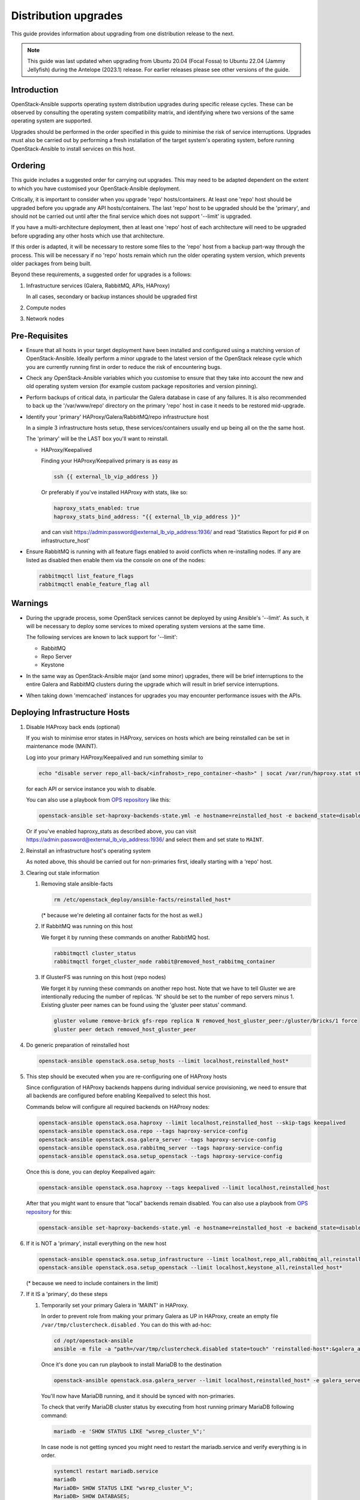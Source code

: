 =====================
Distribution upgrades
=====================

This guide provides information about upgrading from one distribution
release to the next.

.. note::

   This guide was last updated when upgrading from Ubuntu 20.04 (Focal Fossa)
   to Ubuntu 22.04 (Jammy Jellyfish) during the Antelope (2023.1) release.
   For earlier releases please see other versions of the guide.

Introduction
============

OpenStack-Ansible supports operating system distribution upgrades during
specific release cycles. These can be observed by consulting the operating
system compatibility matrix, and identifying where two versions of the same
operating system are supported.

Upgrades should be performed in the order specified in this guide to minimise
the risk of service interruptions. Upgrades must also be carried out by
performing a fresh installation of the target system's operating system, before
running OpenStack-Ansible to install services on this host.

Ordering
========

This guide includes a suggested order for carrying out upgrades. This may need
to be adapted dependent on the extent to which you have customised your
OpenStack-Ansible deployment.

Critically, it is important to consider when you upgrade 'repo'
hosts/containers. At least one 'repo' host should be upgraded before you
upgrade any API hosts/containers. The last 'repo' host to be upgraded should be
the 'primary', and should not be carried out until after the final service
which does not support '--limit' is upgraded.

If you have a multi-architecture deployment, then at least one 'repo' host of
each architecture will need to be upgraded before upgrading any other hosts
which use that architecture.

If this order is adapted, it will be necessary to restore some files to the
'repo' host from a backup part-way through the process. This will be necessary
if no 'repo' hosts remain which run the older operating system version, which
prevents older packages from being built.

Beyond these requirements, a suggested order for upgrades is a follows:

#. Infrastructure services (Galera, RabbitMQ, APIs, HAProxy)

   In all cases, secondary or backup instances should be upgraded first

#. Compute nodes

#. Network nodes

Pre-Requisites
==============

*  Ensure that all hosts in your target deployment have been installed and
   configured using a matching version of OpenStack-Ansible. Ideally perform a
   minor upgrade to the latest version of the OpenStack release cycle which you
   are currently running first in order to reduce the risk of encountering
   bugs.

*  Check any OpenStack-Ansible variables which you customise to ensure that
   they take into account the new and old operating system version (for example
   custom package repositories and version pinning).

*  Perform backups of critical data, in particular the Galera database in case
   of any failures. It is also recommended to back up the '/var/www/repo'
   directory on the primary 'repo' host in case it needs to be restored
   mid-upgrade.

*  Identify your 'primary' HAProxy/Galera/RabbitMQ/repo infrastructure host

   In a simple 3 infrastructure hosts setup, these services/containers
   usually end up being all on the the same host.

   The 'primary' will be the LAST box you'll want to reinstall.

   *  HAProxy/Keepalived

      Finding your HAProxy/Keepalived primary is as easy as

      .. code:: console

         ssh {{ external_lb_vip_address }}

      Or preferably if you've installed HAProxy with stats, like so:

      .. code-block:: yaml

         haproxy_stats_enabled: true
         haproxy_stats_bind_address: "{{ external_lb_vip_address }}"

      and can visit https://admin:password@external_lb_vip_address:1936/ and read
      'Statistics Report for pid # on infrastructure_host'

*  Ensure RabbitMQ is running with all feature flags enabled to avoid conflicts
   when re-installing nodes. If any are listed as disabled then enable them via
   the console on one of the nodes:

   .. code:: console

      rabbitmqctl list_feature_flags
      rabbitmqctl enable_feature_flag all

Warnings
========

*  During the upgrade process, some OpenStack services cannot be deployed by
   using Ansible's '--limit'. As such, it will be necessary to deploy some
   services to mixed operating system versions at the same time.

   The following services are known to lack support for '--limit':

   * RabbitMQ
   * Repo Server
   * Keystone

*  In the same way as OpenStack-Ansible major (and some minor) upgrades, there
   will be brief interruptions to the entire Galera and RabbitMQ clusters
   during the upgrade which will result in brief service interruptions.

*  When taking down 'memcached' instances for upgrades you may encounter
   performance issues with the APIs.

Deploying Infrastructure Hosts
==============================

#. Disable HAProxy back ends (optional)

   If you wish to minimise error states in HAProxy, services on hosts which are
   being reinstalled can be set in maintenance mode (MAINT).

   Log into your primary HAProxy/Keepalived and run something similar to

   .. code:: console

      echo "disable server repo_all-back/<infrahost>_repo_container-<hash>" | socat /var/run/haproxy.stat stdio

   for each API or service instance you wish to disable.

   You can also use a playbook from `OPS repository`_ like this:

   .. code:: console

      openstack-ansible set-haproxy-backends-state.yml -e hostname=reinstalled_host -e backend_state=disabled

   Or if you've enabled haproxy_stats as described above, you can visit
   https://admin:password@external_lb_vip_address:1936/ and select them and
   set state to ``MAINT``.

#. Reinstall an infrastructure host's operating system

   As noted above, this should be carried out for non-primaries first, ideally
   starting with a 'repo' host.

#. Clearing out stale information

   #. Removing stale ansible-facts

      .. code:: console

         rm /etc/openstack_deploy/ansible-facts/reinstalled_host*

      (* because we're deleting all container facts for the host as well.)

   #. If RabbitMQ was running on this host

      We forget it by running these commands on another RabbitMQ host.

      .. code:: console

         rabbitmqctl cluster_status
         rabbitmqctl forget_cluster_node rabbit@removed_host_rabbitmq_container

   #. If GlusterFS was running on this host (repo nodes)

      We forget it by running these commands on another repo host. Note that we
      have to tell Gluster we are intentionally reducing the number of
      replicas. 'N' should be set to the number of repo servers minus 1.
      Existing gluster peer names can be found using the 'gluster peer status'
      command.

      .. code:: console

         gluster volume remove-brick gfs-repo replica N removed_host_gluster_peer:/gluster/bricks/1 force
         gluster peer detach removed_host_gluster_peer

#. Do generic preparation of reinstalled host

   .. code:: console

      openstack-ansible openstack.osa.setup_hosts --limit localhost,reinstalled_host*

#. This step should be executed when you are re-configuring one of HAProxy
   hosts

   Since configuration of HAProxy backends happens during individual service
   provisioning, we need to ensure that all backends are configured before
   enabling Keepalived to select this host.

   Commands below will configure all required backends on HAProxy nodes:

   .. code:: console

      openstack-ansible openstack.osa.haproxy --limit localhost,reinstalled_host --skip-tags keepalived
      openstack-ansible openstack.osa.repo --tags haproxy-service-config
      openstack-ansible openstack.osa.galera_server --tags haproxy-service-config
      openstack-ansible openstack.osa.rabbitmq_server --tags haproxy-service-config
      openstack-ansible openstack.osa.setup_openstack --tags haproxy-service-config

   Once this is done, you can deploy Keepalived again:

   .. code:: console

      openstack-ansible openstack.osa.haproxy --tags keepalived --limit localhost,reinstalled_host

   After that you might want to ensure that "local" backends remain disabled.
   You can also use a playbook from `OPS repository`_ for this:

   .. code:: console

      openstack-ansible set-haproxy-backends-state.yml -e hostname=reinstalled_host -e backend_state=disabled --limit reinstalled_host

#. If it is NOT a 'primary', install everything on the new host

   .. code:: console

      openstack-ansible openstack.osa.setup_infrastructure --limit localhost,repo_all,rabbitmq_all,reinstalled_host*
      openstack-ansible openstack.osa.setup_openstack --limit localhost,keystone_all,reinstalled_host*

   (* because we need to include containers in the limit)

#. If it IS a 'primary', do these steps

   #. Temporarily set your primary Galera in 'MAINT' in HAProxy.

      In order to prevent role from making your primary Galera
      as UP in HAProxy, create an empty file ``/var/tmp/clustercheck.disabled``
      . You can do this with ad-hoc:

      .. code:: console

         cd /opt/openstack-ansible
         ansible -m file -a "path=/var/tmp/clustercheck.disabled state=touch" 'reinstalled-host*:&galera_all'

      Once it's done you can run playbook to install MariaDB to the destination

      .. code:: console

         openstack-ansible openstack.osa.galera_server --limit localhost,reinstalled_host* -e galera_server_bootstrap_node="{{ groups['galera_all'][-1] }}"

      You'll now have MariaDB running, and it should be synced with
      non-primaries.

      To check that verify MariaDB cluster status by executing from
      host running primary MariaDB following command:

      .. code:: console

         mariadb -e 'SHOW STATUS LIKE "wsrep_cluster_%";'


      In case node is not getting synced you might need to restart the
      mariadb.service and verify everything is in order.

      .. code:: console

         systemctl restart mariadb.service
         mariadb
         MariaDB> SHOW STATUS LIKE "wsrep_cluster_%";
         MariaDB> SHOW DATABASES;

      Once MariaDB cluster is healthy you can remove the file that disables
      backend from being used by HAProxy.

      .. code:: console

         ansible -m file -a "path=/var/tmp/clustercheck.disabled state=absent" 'reinstalled-host_containers:&galera_all'

   #. We can move on to RabbitMQ primary

      .. code:: console

         openstack-ansible openstack.osa.rabbitmq_server -e rabbitmq_primary_cluster_node="{{ hostvars[groups['rabbitmq_all'][-1]]['ansible_facts']['hostname'] }}"

   #. Now the repo host primary

      .. code:: console

         openstack-ansible openstack.osa.repo -e glusterfs_bootstrap_node="{{ groups['repo_all'][-1] }}"

   #. Everything should now be in a working state and we can finish it off with

      .. code:: console

         openstack-ansible openstack.osa.setup_infrastructure --limit localhost,repo_all,rabbitmq_all,reinstalled_host*
         openstack-ansible openstack.osa.setup_openstack --limit localhost,keystone_all,reinstalled_host*

#. Adjust HAProxy status

   If HAProxy was set into 'MAINT' mode, this can now be removed for services
   which have been restored.

   For the 'repo' host, it is important that the freshly installed hosts are
   set to 'READY' in HAProxy, and any which remain on the old operating system
   are set to 'MAINT'.

   You can also use a playbook from `OPS repository`_ to re-enable all backends from the host:

   .. code:: console

      openstack-ansible set-haproxy-backends-state.yml -e hostname=reinstalled_host -e backend_state=enabled


Deploying Compute and Network Hosts
===================================

#. Disable the hypervisor service on compute hosts and migrate
   any instances to another available hypervisor.

#. Reinstall a host's operating system

#. Clear out stale ansible-facts

   .. code:: console

      rm /etc/openstack_deploy/ansible-facts/reinstalled_host*

   (* because we're deleting all container facts for the host as well)

#. Execute the following:

   .. code:: console

      openstack-ansible openstack.osa.setup_hosts --limit localhost,reinstalled_host*
      openstack-ansible openstack.osa.setup_infrastructure --limit localhost,reinstalled_host*
      openstack-ansible openstack.osa.setup_openstack --limit localhost,reinstalled_host*

   (* because we need to include containers in the limit)

#. Re-instate compute node hypervisor UUIDs

   Compute nodes should have their UUID stored in the file
   '/var/lib/nova/compute_id' and the 'nova-compute' service restarted. UUIDs
   can be found from the command line'openstack hypervisor list'.

   Alternatively, the following Ansible can be used to automate these actions:

   .. code:: console

      openstack-ansible ../scripts/upgrade-utilities/nova-restore-compute-id.yml --limit reinstalled_host

.. _OPS repository: https://opendev.org/openstack/openstack-ansible-ops/src/branch/master/ansible_tools/playbooks/set-haproxy-backends-state.yml
